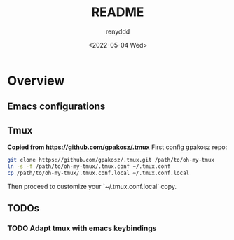 #+title:  README
#+author: renyddd
#+date: <2022-05-04 Wed>
* Overview
** Emacs configurations
#+attr_org: :width 600px
[[http://pic.renyddd.top/Snipaste_2022-05-04_18-13-03.png]]
** Tmux
*Copied from https://github.com/gpakosz/.tmux*
First config gpakosz repo:

#+begin_src zsh
git clone https://github.com/gpakosz/.tmux.git /path/to/oh-my-tmux
ln -s -f /path/to/oh-my-tmux/.tmux.conf ~/.tmux.conf
cp /path/to/oh-my-tmux/.tmux.conf.local ~/.tmux.conf.local
#+end_src

Then proceed to customize your `~/.tmux.conf.local` copy.
** TODOs
*** TODO Adapt tmux with emacs keybindings

